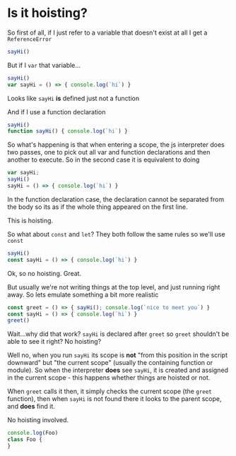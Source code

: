 #+OPTIONS: toc:nil
* Is it hoisting?
  :PROPERTIES:
    :header-args: :noweb yes :results output :exports both :eval no-export :mkdirp yes
  :END:
  
So first of all, if I just refer to a variable that doesn't exist at all I get a ~ReferenceError~

#+begin_src js
  sayHi()
#+end_src

#+RESULTS:
: ReferenceError: sayHi is not defined

But if I ~var~ that variable...

#+begin_src js
  sayHi()
  var sayHi = () => { console.log(`hi`) }
#+end_src

#+RESULTS:
: TypeError: sayHi is not a function

Looks like ~sayHi~ *is* defined just not a function

And if I use a function declaration

#+begin_src js
  sayHi()
  function sayHi() { console.log(`hi`) }
#+end_src

#+RESULTS:
: hi

So what's happening is that when entering a scope, the js interpreter does two passes, one to pick out all var and function declarations and then another to execute. So in the second case it is equivalent to doing

#+begin_src js
  var sayHi;
  sayHi()
  sayHi = () => { console.log(`hi`) }
#+end_src

#+RESULTS:
: TypeError: sayHi is not a function

In the function declaration case, the declaration cannot be separated from the body so its as if the whole thing appeared on the first line.

This is hoisting.

So what about ~const~ and ~let~? They both follow the same rules so we'll use ~const~

#+begin_src js
  sayHi()
  const sayHi = () => { console.log(`hi`) }
#+end_src

#+RESULTS:
: ReferenceError: sayHi is not defined

Ok, so no hoisting. Great.

But usually we're not writing things at the top level, and just running right away. So lets emulate something a bit more realistic

#+begin_src js
  const greet = () => { sayHi(); console.log(`nice to meet you`) }
  const sayHi = () => { console.log(`hi`) }
  greet()
#+end_src

#+RESULTS:
: hi
: nice to meet you

Wait...why did that work? ~sayHi~ is declared after ~greet~ so ~greet~ shouldn't be able to see it right? No hoisting?

Well no, when you run ~sayHi~ its scope is *not* "from this position in the script downward" but "the current scope" (usually the containing function or module). So when the interpreter *does* see ~sayHi~, it is created and assigned in the current scope - this happens whether things are hoisted or not.

When ~greet~ calls it then, it simply checks the current scope (the ~greet~ function), then when ~sayHi~ is not found there it looks to the parent scope, and *does* find it.

No hoisting involved.

#+begin_src js
  console.log(Foo)
  class Foo {
  }
#+end_src

#+RESULTS:

